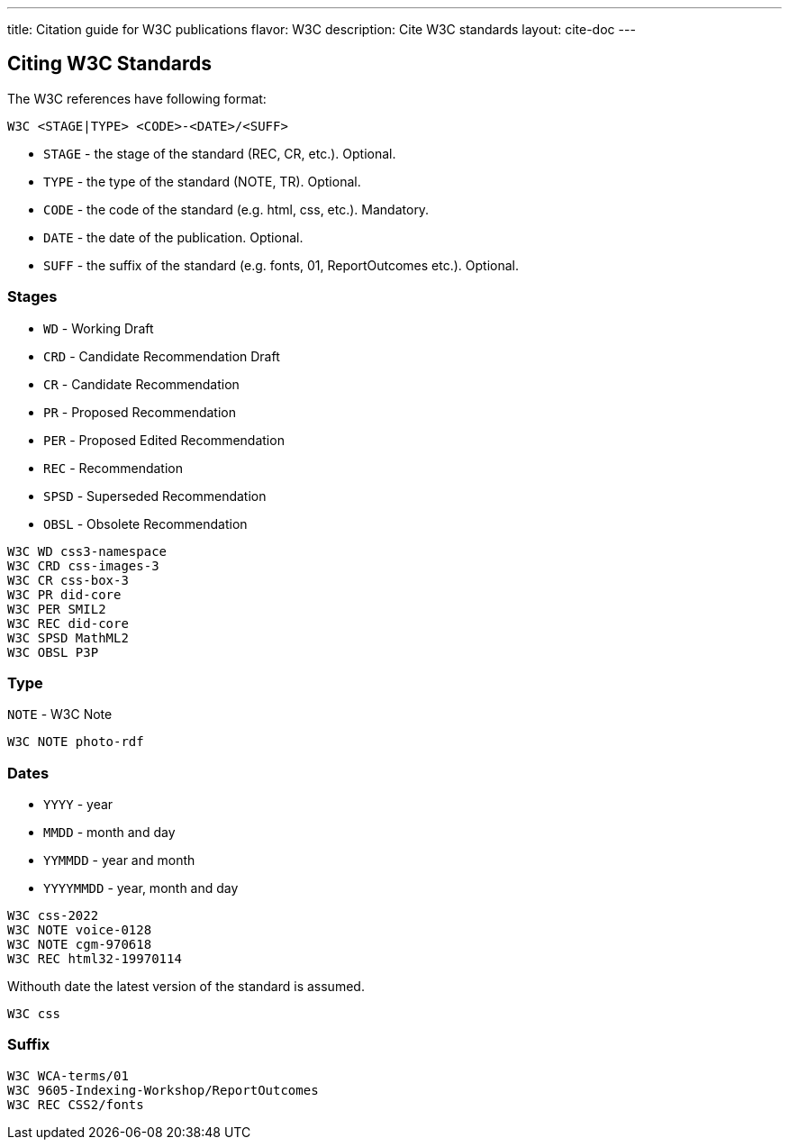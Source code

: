 ---
title: Citation guide for W3C publications
flavor: W3C
description: Cite W3C standards
layout: cite-doc
---

== Citing W3C Standards

The W3C references have following format:

`W3C <STAGE|TYPE> <CODE>-<DATE>/<SUFF>`

* `STAGE` - the stage of the standard (REC, CR, etc.). Optional.
* `TYPE` - the type of the standard (NOTE, TR). Optional.
* `CODE` - the code of the standard (e.g. html, css, etc.). Mandatory.
* `DATE` - the date of the publication. Optional.
* `SUFF` - the suffix of the standard (e.g. fonts, 01, ReportOutcomes etc.). Optional.

=== Stages

* `WD` - Working Draft
* `CRD` - Candidate Recommendation Draft
* `CR` - Candidate Recommendation
* `PR` - Proposed Recommendation
* `PER` - Proposed Edited Recommendation
* `REC` - Recommendation
* `SPSD` - Superseded Recommendation
* `OBSL` - Obsolete Recommendation

[example]
----
W3C WD css3-namespace
W3C CRD css-images-3
W3C CR css-box-3
W3C PR did-core
W3C PER SMIL2
W3C REC did-core
W3C SPSD MathML2
W3C OBSL P3P
----

=== Type

`NOTE` - W3C Note

[example]
`W3C NOTE photo-rdf`

=== Dates

* `YYYY` - year
* `MMDD` - month and day
* `YYMMDD` - year and month
* `YYYYMMDD` - year, month and day

[example]
----
W3C css-2022
W3C NOTE voice-0128
W3C NOTE cgm-970618
W3C REC html32-19970114
----

Withouth date the latest version of the standard is assumed.

[example]
`W3C css`

=== Suffix

[example]
----
W3C WCA-terms/01
W3C 9605-Indexing-Workshop/ReportOutcomes
W3C REC CSS2/fonts
----
